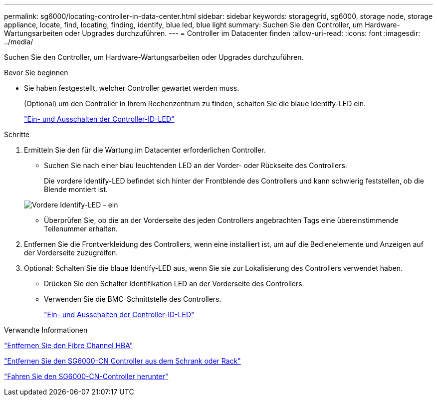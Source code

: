 ---
permalink: sg6000/locating-controller-in-data-center.html 
sidebar: sidebar 
keywords: storagegrid, sg6000, storage node, storage appliance, locate, find, locating, finding, identify, blue led, blue light 
summary: Suchen Sie den Controller, um Hardware-Wartungsarbeiten oder Upgrades durchzuführen. 
---
= Controller im Datacenter finden
:allow-uri-read: 
:icons: font
:imagesdir: ../media/


[role="lead"]
Suchen Sie den Controller, um Hardware-Wartungsarbeiten oder Upgrades durchzuführen.

.Bevor Sie beginnen
* Sie haben festgestellt, welcher Controller gewartet werden muss.
+
(Optional) um den Controller in Ihrem Rechenzentrum zu finden, schalten Sie die blaue Identify-LED ein.

+
link:turning-controller-identify-led-on-and-off.html["Ein- und Ausschalten der Controller-ID-LED"]



.Schritte
. Ermitteln Sie den für die Wartung im Datacenter erforderlichen Controller.
+
** Suchen Sie nach einer blau leuchtenden LED an der Vorder- oder Rückseite des Controllers.
+
Die vordere Identify-LED befindet sich hinter der Frontblende des Controllers und kann schwierig feststellen, ob die Blende montiert ist.

+
image::../media/sg6060_front_panel_service_led_on.jpg[Vordere Identify-LED - ein]

** Überprüfen Sie, ob die an der Vorderseite des jeden Controllers angebrachten Tags eine übereinstimmende Teilenummer erhalten.


. Entfernen Sie die Frontverkleidung des Controllers, wenn eine installiert ist, um auf die Bedienelemente und Anzeigen auf der Vorderseite zuzugreifen.
. Optional: Schalten Sie die blaue Identify-LED aus, wenn Sie sie zur Lokalisierung des Controllers verwendet haben.
+
** Drücken Sie den Schalter Identifikation LED an der Vorderseite des Controllers.
** Verwenden Sie die BMC-Schnittstelle des Controllers.
+
link:turning-controller-identify-led-on-and-off.html["Ein- und Ausschalten der Controller-ID-LED"]





.Verwandte Informationen
link:removing-fibre-channel-hba.html["Entfernen Sie den Fibre Channel HBA"]

link:removing-sg6000-cn-controller-from-cabinet-or-rack.html["Entfernen Sie den SG6000-CN Controller aus dem Schrank oder Rack"]

link:shutting-down-sg6000-cn-controller.html["Fahren Sie den SG6000-CN-Controller herunter"]
